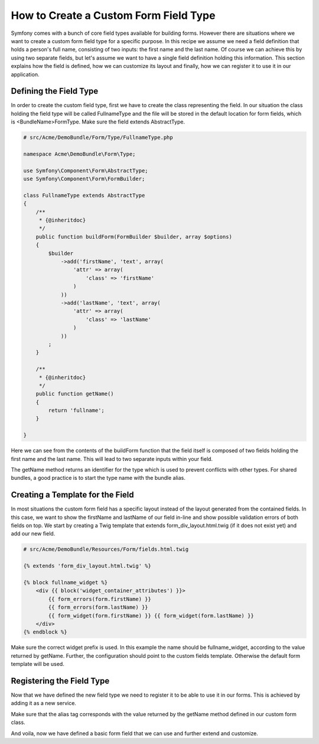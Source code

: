 .. index::
   single: Form; Custom field type

How to Create a Custom Form Field Type
======================================

Symfony comes with a bunch of core field types available for building forms.
However there are situations where we want to create a custom form field
type for a specific purpose. In this recipe we assume we need a field definition
that holds a person's full name, consisting of two inputs: the first name
and the last name. Of course we can achieve this by using two separate fields,
but let's assume we want to have a single field definition holding this
information. This section explains how the field is defined, how we can customize
its layout and finally, how we can register it to use it in our application.

Defining the Field Type
--------------------------

In order to create the custom field type, first we have to create the class
representing the field. In our situation the class holding the field type
will be called FullnameType and the file will be stored in the default location
for form fields, which is <BundleName>\Form\Type. Make sure the field extends
AbstractType.

.. code-block:: php

    # src/Acme/DemoBundle/Form/Type/FullnameType.php

    namespace Acme\DemoBundle\Form\Type;

    use Symfony\Component\Form\AbstractType;
    use Symfony\Component\Form\FormBuilder;

    class FullnameType extends AbstractType
    {
        /**
         * {@inheritdoc}
         */
        public function buildForm(FormBuilder $builder, array $options)
        {
            $builder
                ->add('firstName', 'text', array(
                    'attr' => array(
                        'class' => 'firstName'
                    )
                ))
                ->add('lastName', 'text', array(
                    'attr' => array(
                        'class' => 'lastName'
                    )
                ))
            ;
        }

        /**
         * {@inheritdoc}
         */
        public function getName()
        {
            return 'fullname';
        }

    }

Here we can see from the contents of the buildForm function that the field
itself is composed of two fields holding the first name and the last name.
This will lead to two separate inputs within your field.

The getName method returns an identifier for the type which is used
to prevent conflicts with other types. For shared bundles, a good practice
is to start the type name with the bundle alias.

Creating a Template for the Field
---------------------------------

In most situations the custom form field has a specific layout instead of
the layout generated from the contained fields. In this case, we want to show
the firstName and lastName of our field in-line and show possible validation
errors of both fields on top. We start by creating a Twig template that extends
form_div_layout.html.twig (if it does not exist yet) and add our new field.

.. code-block:: html+jinja

    # src/Acme/DemoBundle/Resources/Form/fields.html.twig

    {% extends 'form_div_layout.html.twig' %}

    {% block fullname_widget %}
        <div {{ block('widget_container_attributes') }}>
            {{ form_errors(form.firstName) }}
            {{ form_errors(form.lastName) }}
            {{ form_widget(form.firstName) }} {{ form_widget(form.lastName) }}
        </div>
    {% endblock %}

Make sure the correct widget prefix is used. In this example the name should
be fullname_widget, according to the value returned by getName. Further,
the configuration should point to the custom fields template. Otherwise
the default form template will be used.

.. configuration-block::

    .. code-block:: yaml

        # src/Acme/DemoBundle/Resources/config/resources.yml

        twig:
            form:
                resources:
                    - 'AcmeDemoBundle:Form:fields.html.twig'

    .. code-block:: xml

        # src/Acme/DemoBundle/Resources/config/resources.xml

        <twig:config ...>
                <twig:form>
                    <resource>AcmeDemoBundle:Form:fields.html.twig</resource>
                </twig:form>
                <!-- ... -->
        </twig:config>

Registering the Field Type
--------------------------

Now that we have defined the new field type we need to register it to be
able to use it in our forms. This is achieved by adding it as a new service.

.. configuration-block::

    .. code-block:: yaml

        # src/Acme/DemoBundle/Resources/config/resources.yml

        form.type.fullname:
            class: Acme\DemoBundle\Form\Type\FullnameType
            tags:
              - { name: form.type, alias: fullname }

    .. code-block:: xml

        # src/Acme/DemoBundle/Resources/config/resources.xml

        <service id="form.type.fullname" class="Acme\DemoBundle\Form\Type\FullnameType">
            <tag name="form.type" alias="fullname" />
        </service>

Make sure that the alias tag corresponds with the value returned by the getName
method defined in our custom form class.

And voila, now we have defined a basic form field that we can use and further
extend and customize.